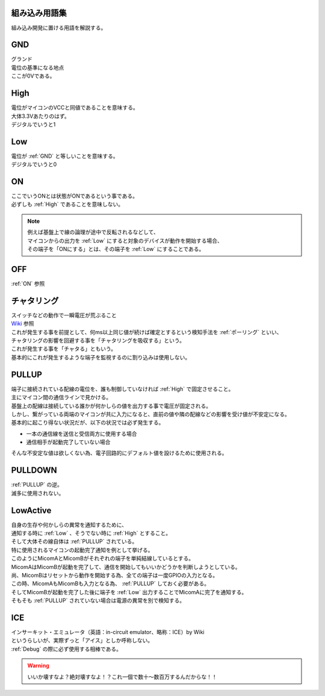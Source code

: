 .. index:: 組み込み用語集

.. _組み込み用語集:

組み込み用語集
==================
| 組み込み開発に置ける用語を解説する。




.. index:: GND

.. _GND:

GND
============================
| グランド
| 電位の基準になる地点
| ここが0Vである。


.. index:: High

.. _High:

High
============================
| 電位がマイコンのVCCと同値であることを意味する。
| 大体3.3Vあたりのはず。
| デジタルでいうと1

.. index:: Low

.. _Low:

Low
============================
| 電位が :ref:`GND` と等しいことを意味する。
| デジタルでいうと0

.. index:: ON

.. _ON:

ON
============================
| ここでいうONとは状態がONであるという事である。
| 必ずしも :ref:`High` であることを意味しない。

.. note::
    | 例えば基盤上で線の論理が途中で反転されるなどして、
    | マイコンからの出力を :ref:`Low` にすると対象のデバイスが動作を開始する場合、
    | その端子を「ONにする」とは、その端子を :ref:`Low` にすることである。

.. index:: OFF

.. _OFF:

OFF
============================
| :ref:`ON` 参照


.. index:: チャタリング

.. _チャタリング:

チャタリング
============================
| スイッチなどの動作で一瞬電圧が荒ぶること
| `Wiki <https://ja.wikipedia.org/wiki/%E3%83%81%E3%83%A3%E3%82%BF%E3%83%AA%E3%83%B3%E3%82%B0>`_ 参照
| これが発生する事を前提として、何ms以上同じ値が続けば確定とするという検知手法を :ref:`ポーリング` といい、
| チャタリングの影響を回避する事を「チャタリングを吸収する」という。
| これが発生する事を「チャタる」ともいう。
| 基本的にこれが発生するような端子を監視するのに割り込みは使用しない。


.. index:: PULLUP

.. _PULLUP:

PULLUP
============================
| 端子に接続されている配線の電位を、誰も制御していなければ :ref:`High` で固定させること。
| 主にマイコン間の通信ラインで見かける。
| 基盤上の配線は接続している誰かが何かしらの値を出力する事で電圧が固定される。
| しかし、繋がっている両端のマイコンが共に入力になると、直前の値や隣の配線などの影響を受け値が不安定になる。
| 基本的に起こり得ない状況だが、以下の状況では必ず発生する。

* 一本の通信線を送信と受信両方に使用する場合
* 通信相手が起動完了していない場合

| そんな不安定な値は欲しくない為、電子回路的にデフォルト値を設けるために使用される。

.. index:: PULLDOWN

.. _PULLDOWN:

PULLDOWN
============================
| :ref:`PULLUP` の逆。
| 滅多に使用されない。


.. index:: LowActive

.. _LowActive:

LowActive
============================
| 自身の生存や何かしらの異常を通知するために、
| 通知する時に :ref:`Low` 、そうでない時に :ref:`High` とすること。
| そして大体その線自体は :ref:`PULLUP` されている。
| 特に使用されるマイコンの起動完了通知を例として挙げる。

.. blockdiag::

    blockdiag {
        MicomA <- MicomB;
    }

| このようにMicomAとMicomBがそれぞれの端子を単純結線しているとする。
| MicomAはMicomBが起動を完了して、通信を開始してもいいかどうかを判断しようとしている。
| 尚、MicomBはリセットから動作を開始する為、全ての端子は一度GPIOの入力となる。
| この時、MicomAもMicomBも入力となる為、 :ref:`PULLUP` しておく必要がある。
| そしてMicomBが起動を完了した後に端子を :ref:`Low` 出力することでMicomAに完了を通知する。
| そもそも :ref:`PULLUP` されていない場合は電源の異常を別で検知する。


.. index:: ICE

.. _ICE:

ICE
============================
| インサーキット・エミュレータ（英語：in-circuit emulator、略称：ICE）by Wiki
| というらしいが、実際ずっと「アイス」としか呼称しない。
| :ref:`Debug` の際に必ず使用する相棒である。

.. blockdiag::
    :desctable:

    blockdiag {
        span_width = 160;  // default value is 64

        Power[label = "安定化電源"];
        ECU; ICE; PC;
        Power -> ECU[label = "電源ハーネス"];
        ICE <-> PC[label = "USBケーブル"];
        ECU <-> ICE[folded];

        Power[description= "ECUへの電源供給"];
        ECU[description = "実機"];
        ICE[description = "ソースの焼き込みやデバッグ制御"];
        PC[description = "お使いのPC"];
    }

.. warning::
    | いいか壊すなよ？絶対壊すなよ！？これ一個で数十～数百万するんだからな！！
